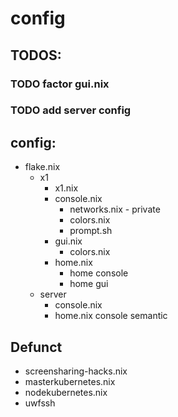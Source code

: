 * config
** TODOS:
*** TODO factor gui.nix
*** TODO add server config
** config:
- flake.nix
  - x1
    - x1.nix
    - console.nix
      - networks.nix - private
      - colors.nix
      - prompt.sh
    - gui.nix
      - colors.nix
    - home.nix
      - home console
      - home gui
  - server
    - console.nix
    - home.nix console semantic

** Defunct
- screensharing-hacks.nix
- masterkubernetes.nix
- nodekubernetes.nix
- uwfssh
